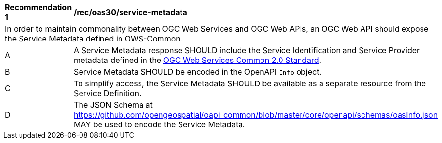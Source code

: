 [[rec_oas30_service-metadata]]
[width="90%",cols="2,6a"]
|===
^|*Recommendation {counter:rec-id}* |*/rec/oas30/service-metadata* 
2+|In order to maintain commonality between OGC Web Services and OGC Web APIs, an OGC Web API should expose the Service Metadata defined in OWS-Common.
^|A |A Service Metadata response SHOULD include the Service Identification and Service Provider metadata defined in the <<ogc-06-121,OGC Web Services Common 2.0 Standard>>.
^|B |Service Metadata SHOULD be encoded in the OpenAPI `Info` object.
^|C |To simplify access, the Service Metadata SHOULD be available as a separate resource from the Service Definition. 
^|D |The JSON Schema at https://github.com/opengeospatial/oapi_common/blob/master/core/openapi/schemas/oasInfo.json[https://github.com/opengeospatial/oapi_common/blob/master/core/openapi/schemas/oasInfo.json] MAY be used to encode the Service Metadata.
|===
